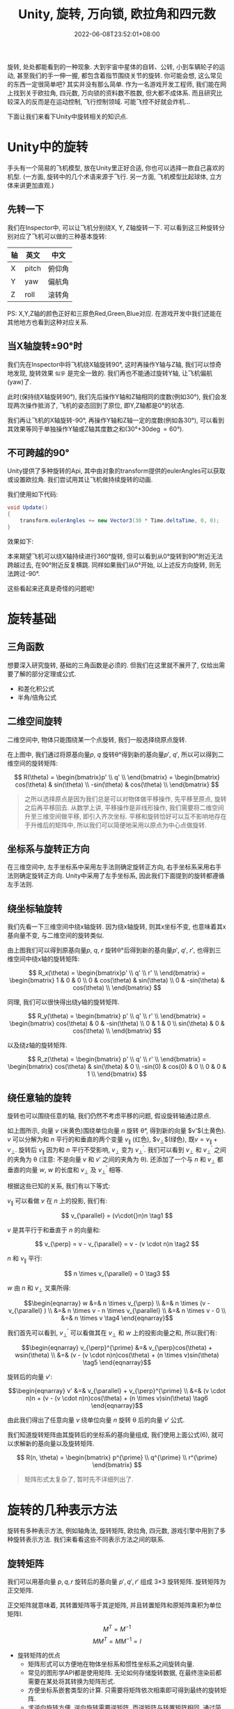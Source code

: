 #+TITLE: Unity, 旋转, 万向锁, 欧拉角和四元数
#+HUGO_TAGS: Unity
#+HUGO_CATEGORIES: Unity
#+DATE: 2022-06-08T23:52:01+08:00
#+HUGO_AUTO_SET_LASTMOD: t
#+HUGO_DRAFT: true
#+HUGO_BASE_DIR: ../
#+HUGO_SECTION: post
#+OPTIONS: author:nil

旋转, 处处都能看到的一种现象. 大到宇宙中星体的自转、公转, 小到车辆轮子的运动, 甚至我们的手一伸一握, 都包含着指节围绕关节的旋转.
你可能会想, 这么常见的东西一定很简单吧? 其实并没有那么简单.
作为一名游戏开发工程师, 我们能在网上找到关于欧拉角, 四元数, 万向锁的资料数不胜数, 但大都不成体系.
而且研究比较深入的反而是在运动控制, 飞行控制领域. 可能飞控不好就会炸机...

下面让我们来看下Unity中旋转相关的知识点.
* Unity中的旋转
手头有一个简易的飞机模型, 放在Unity里正好合适, 你也可以选择一款自己喜欢的机型. (一方面, 旋转中的几个术语来源于飞行.
另一方面, 飞机模型比起球体, 立方体来讲更加直观.)


[[file:2022-06/2022-06-Rotation-001.Plane.png]]

** 先转一下
我们在Inspector中, 可以让飞机分别绕X, Y, Z轴旋转一下. 可以看到这三种旋转分别对应了飞机可以做的三种基本旋转:

|----+-------+--------|
| 轴 | 英文  | 中文   |
|----+-------+--------|
| X  | pitch | 俯仰角 |
| Y  | yaw   | 偏航角 |
| Z  | roll  | 滚转角 |
|----+-------+--------|

[[file:2022-06/2022-06-Rotation-002.Plane-Basic-Rotation.gif]]

PS: X,Y,Z轴的颜色正好和三原色Red,Green,Blue对应. 在游戏开发中我们还能在其他地方也看到这种对应关系.

** 当X轴旋转\plusmn{}90\deg{}时
我们先在Inspector中将飞机绕X轴旋转90\deg, 这时再操作Y轴与Z轴, 我们可以惊奇地发现, 旋转效果 =似乎= 是完全一致的.
我们再也不能通过旋转Y轴, 让飞机偏航(yaw)了.

[[file:2022-06/2022-06-Rotation-003.Plane-X-90.gif]]

此时(保持绕X轴旋转90\deg), 我们先后操作Y轴和Z轴相同的度数(例如30\deg), 我们会发现两次操作抵消了, 飞机的姿态回到了原位, 即Y,Z轴都是0\deg{}的状态.

我们再让飞机的X轴旋转-90\deg, 再操作Y轴和Z轴一定的度数(例如各30\deg), 可以看到其效果等同于单独操作Y轴或Z轴其度数之和(30\deg+30\deg=60\deg).

** 不可跨越的90\deg
Unity提供了多种旋转的Api, 其中由对象的transform提供的eulerAngles可以获取或设置欧拉角.
我们尝试用其让飞机做持续旋转的动画. 

我们使用如下代码:
#+begin_src csharp
  void Update()
  { 
      transform.eulerAngles += new Vector3(30 * Time.deltaTime, 0, 0);
  } 
#+end_src

效果如下:

[[file:2022-06/2022-06-Rotation-004.Plane-Rotation-Cant-Beyond-90.gif]]

本来期望飞机可以绕X轴持续进行360\deg{}旋转, 但可以看到从0\deg{}旋转到90\deg{}附近无法跨越过去, 在90\deg{}附近反复横跳.
同样如果我们从0\deg{}开始, 以上述反方向旋转, 则无法跨过-90\deg.

这些看起来还真是奇怪的问题呢!

* 旋转基础
** 三角函数
想要深入研究旋转, 基础的三角函数是必须的. 但我们在这里就不展开了, 仅给出需要了解的部分定理或公式.
 * 和差化积公式
 * 半角/倍角公式

** 二维空间旋转   
二维空间中, 物体只能围绕某一个点旋转, 我们一般选择绕原点旋转.

#+begin_export html-not
<script src="https://www.geogebra.org/apps/deployggb.js"></script>

<script>
var parameters = {
"id": "ggbApplet",
"width":800,
"height":800,
"borderColor":"white",
"language":"en",
"filename":"/ox-hugo/2022-06-Rotation-005.2D-Rotation.ggb"};
var applet = new GGBApplet(parameters, '5.0');
//applet.setHTML5Codebase('5.0/web3d/');
window.onload = function() {applet.inject('ggbApplet')};
</script>

<div id="ggbApplet"></div>
#+end_export

#+SOURCE: https://www.geogebra.org/calculator/eebadpkb
[[file:2022-06/2022-06-Rotation-005.2D-Rotation.png]]

在上图中, 我们通过将原基向量$p$, $q$ 旋转\theta\deg{}得到新的基向量$p'$, $q'$, 
所以可以得到二维空间的旋转矩阵:

$$
R(\theta) = \begin{bmatrix}p' \\ q' \\ \end{bmatrix}
= \begin{bmatrix}
cos(\theta)  & sin(\theta) \\
-sin(\theta) & cos(\theta) \\
\end{bmatrix}
$$

#+begin_quote
之所以选择原点是因为我们总是可以对物体做平移操作, 先平移至原点, 旋转之后再平移回去.
从数学上讲, 平移操作是非线形操作, 我们需要将二维空间升至三维空间做平移, 即引入齐次坐标.
平移和旋转恰好可以互不影响地存在于升维后的矩阵中, 所以我们可以简便地采用以原点为中心点做旋转.
#+end_quote
** 坐标系与旋转正方向
在三维空间中, 左手坐标系中采用左手法则确定旋转正方向, 右手坐标系采用右手法则确定旋转正方向. Unity中采用了左手坐标系, 因此我们下面提到的旋转都遵循左手法则.

** 绕坐标轴旋转
我们先看一下三维空间中绕x轴旋转. 因为绕x轴旋转, 则其x坐标不变, 也意味着其x基向量不变, 与二维空间的旋转类似.

#+SOURCE: https://www.geogebra.org/calculator/xvzyhqhr
[[file:2022-06/2022-06-Rotation-006.3D-Rotation-X-Axis.png]]

由上图我们可以得到原基向量$p$, $q$, $r$ 旋转\theta\deg{}后得到新的基向量$p'$, $q'$, $r'$, 也得到三维空间中绕x轴的旋转矩阵:

$$
R_x(\theta) = \begin{bmatrix}p' \\ q' \\ r' \\ \end{bmatrix}
= \begin{bmatrix}
1 & 0       & 0      \\
0 & cos(\theta)  & sin(\theta) \\
0 & -sin(\theta) & cos(\theta) \\
\end{bmatrix}
$$

同理, 我们可以很快得出绕y轴的旋转矩阵.



$$
R_y(\theta) = \begin{bmatrix} p' \\ q' \\ r' \\ \end{bmatrix}
= \begin{bmatrix}
cos(\theta) & 0 & -sin(\theta) \\
0      & 1 & 0       \\
sin(\theta) & 0 & cos(\theta)  \\
\end{bmatrix}
$$

以及绕z轴的旋转矩阵.

$$
R_z(\theta) = \begin{bmatrix} p' \\ q' \\ r' \\ \end{bmatrix}
= \begin{bmatrix}
cos(\theta)  & sin(\theta) & 0 \\
-sin(0) & cos(0) & 0 \\
0       & 0      & 1 \\
\end{bmatrix}
$$

** 绕任意轴的旋转
旋转也可以围绕任意的轴, 我们仍然不考虑平移的问题, 假设旋转轴通过原点.

#+SOURCE: https://www.geogebra.org/calculator/tdqqruce
[[file:2022-06/2022-06-Rotation-007.3D-Rotation-By-Any.png]]

如上图所示, 向量 $v$ (米黄色)围绕单位向量 $n$ 旋转 \theta\deg, 得到新的向量 $v'$(土黄色). 
$v$ 可以分解为和 $n$ 平行的和垂直的两个变量 $v_{\parallel}$ (红色), $v_{\perp}$(绿色), 既$v=v_{\parallel}+v_{\perp}$.
旋转后 $v_{\parallel}$ 因为和 $n$ 平行不受影响, $v_{\perp}$ 变为 $v_{\perp}^{\prime}$.
我们可以看到 $v_{\perp}$ 和 $v_{\perp}^{\prime}$ 之间的夹角为 \theta (注意: 不是向量 $v$ 和 $v'$ 之间的夹角为 \theta).
还添加了一个与 $n$ 和 $v_{\perp}$ 都垂直的向量 $w$, $w$ 的长度和 $v_{\perp}$ 及 $v_{\perp}^{\prime}$ 相等.

根据这些已知的关系, 我们有以下等式:


$v_{\parallel}$ 可以看做 $v$ 在 $n$ 上的投影, 我们有:

$$ v_{\parallel} = (v\cdot{}n)n \tag1 $$

$v$ 是其平行于和垂直于 $n$ 的向量和:

$$ v_{\perp} = v - v_{\parallel} = v - (v \cdot n)n \tag2 $$

$n$ 和 $v_{\parallel}$ 平行:

$$ n \times v_{\parallel} = 0 \tag3 $$

$w$ 由 $n$ 和 $v_{\perp}$ 叉乘所得:

$$\begin{eqnarray}
w &=& n \times v_{\perp}                   \\
  &=& n \times (v - v_{\parallel} )        \\
  &=& n \times v - n \times v_{\parallel}  \\
  &=& n \times v - 0                       \\
  &=& n \times v                           \tag4
\end{eqnarray}$$

我们首先可以看到, $v_{\perp}^{\prime}$ 可以看做其在 $v_{\perp}$ 和 $w$ 上的投影向量之和, 所以我们有:

$$\begin{eqnarray}
v_{\perp}^{\prime} &=& v_{\perp}cos(\theta) + wsin(\theta) \\
                   &=& (v - (v \cdot n)n)cos(\theta) + (n \times v)sin(\theta)  \tag5
\end{eqnarray}$$

旋转后的向量 $v'$:

$$\begin{eqnarray}
v' &=& v_{\parallel} + v_{\perp}^{\prime} \\
   &=& (v \cdot n)n + (v - (v \cdot n)n)cos(\theta) + (n \times v)sin(\theta)  \tag6
\end{eqnarray}$$

由此我们得出了任意向量 $v$ 绕单位向量 $n$ 旋转 \theta 后的向量 $v'$ 公式.


# TODO 补充下下面这句的证明????

我们知道旋转矩阵由其旋转后的坐标系的基向量组成, 我们使用上面公式(6), 就可以求解新的基向量以及旋转矩阵.


$$
R(n, \theta) = \begin{bmatrix}
p^{\prime} \\ q^{\prime} \\ r^{\prime}
\end{bmatrix}
$$

#+BEGIN_QUOTE
矩阵形式太复杂了, 暂时先不详细列出了.
#+END_QUOTE

* 旋转的几种表示方法
旋转有多种表示方法, 例如轴角法, 旋转矩阵, 欧拉角, 四元数, 游戏引擎中用到了多种旋转表示方法. 我们来看看这些不同表示方法之间的联系.

** 旋转矩阵
我们可以用基向量 $p, q, r$ 旋转后的基向量 $p', q', r'$ 组成 3\times{}3 旋转矩阵. 旋转矩阵为正交矩阵.

正交矩阵就意味着, 其转置矩阵等于其逆矩阵, 并且转置矩阵和原矩阵乘积为单位矩阵I.

$$ M^T = M^{-1} $$
$$ MM^T = MM^{-1} = I $$

 * 旋转矩阵的优点
   - 矩阵形式可以方便地在物体坐标系和惯性坐标系之间旋转向量.
   - 常见的图形学API都是使用矩阵. 无论如何存储旋转数据, 在最终渲染前都需要在某处将其转换为矩阵形式.
   - 方便坐标系嵌套类型的计算. 只需要将矩阵依次相乘即可得到最终的旋转矩阵.
   - 求逆向旋转方便. 逆向旋转需要逆矩阵, 而逆矩阵与转置矩阵相同, 通过简单的转置即可求得.

 * 旋转矩阵的缺点
   - 需要更多内存. 矩阵需要存储9个数字, 相比欧拉角只需要3个数字, 四元数只需要4个数字.
   - 矩阵非常不直观, 也几乎不可能不借助计算机计算出任意方位的旋转矩阵.
   - 矩阵可能不是合法的旋转矩阵. 矩阵蠕变可能会导致旋转矩阵不合法, 需要通过矩阵正交化解决.

#+BEGIN_QUOTE     
矩阵有9个数字组成, 这相当于给旋转矩阵带来了9个自由度. 但显然不是随意填入9个数字都能是旋转矩阵.
旋转矩阵要求其3个行向量是单位矩阵, 并且3个行向量需要互相垂直.我们也可以理解为, 我们把三维空间的问题转化为九维空间带有六个约束的问题.
#+END_QUOTE

** 欧拉角
数学家欧拉证明了单个角位移可以由多个角位移组合而成.

*** 旋转顺序
** 四元数
Unity在引擎内部使用四元数存储旋转和方位, 在其文档中[fn:1]有明确指出.



* 参考文档
[fn:1] [[https://docs.unity3d.com/Manual/QuaternionAndEulerRotationsInUnity.html][Rotation and orientation in Unity(Unity官方文档)]]
